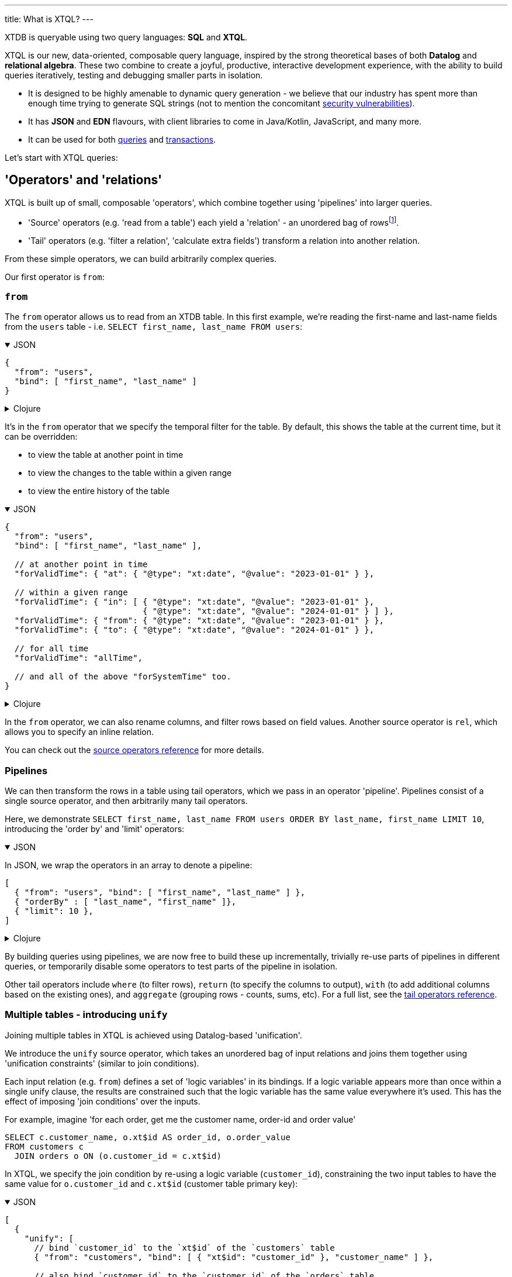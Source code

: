 ---
title: What is XTQL?
---

XTDB is queryable using two query languages: **SQL** and **XTQL**.

XTQL is our new, data-oriented, composable query language, inspired by the strong theoretical bases of both **Datalog** and **relational algebra**.
These two combine to create a joyful, productive, interactive development experience, with the ability to build queries iteratively, testing and debugging smaller parts in isolation.

* It is designed to be highly amenable to dynamic query generation - we believe that our industry has spent more than enough time trying to generate SQL strings (not to mention the concomitant https://owasp.org/www-community/attacks/SQL_Injection[security vulnerabilities^]).
* It has **JSON** and **EDN** flavours, with client libraries to come in Java/Kotlin, JavaScript, and many more.
* It can be used for both link:#operators_and_relations[queries] and link:#dml[transactions].

Let's start with XTQL queries:

[#operators_and_relations]
== 'Operators' and 'relations'

XTQL is built up of small, composable 'operators', which combine together using 'pipelines' into larger queries.

* 'Source' operators (e.g. 'read from a table') each yield a 'relation' - an unordered bag of rowsfootnote:[rows ... which themselves are otherwise known as 'maps', 'structs', 'records' or 'dictionaries' depending on your persuasion 😄].
* 'Tail' operators (e.g. 'filter a relation', 'calculate extra fields') transform a relation into another relation.

From these simple operators, we can build arbitrarily complex queries.

Our first operator is `from`:

=== `from`

The `from` operator allows us to read from an XTDB table.
In this first example, we're reading the first-name and last-name fields from the `users` table - i.e. `SELECT first_name, last_name FROM users`:

.JSON
[%collapsible%open]
====
[source,json]
----
{
  "from": "users",
  "bind": [ "first_name", "last_name" ]
}
----
====

.Clojure
[%collapsible]
====
[source,clojure]
----
(from :users [first-name last-name])
----
====

It's in the `from` operator that we specify the temporal filter for the table.
By default, this shows the table at the current time, but it can be overridden:

* to view the table at another point in time
* to view the changes to the table within a given range
* to view the entire history of the table

.JSON
[%collapsible%open]
====
[source,json]
----
{
  "from": "users",
  "bind": [ "first_name", "last_name" ],

  // at another point in time
  "forValidTime": { "at": { "@type": "xt:date", "@value": "2023-01-01" } },

  // within a given range
  "forValidTime": { "in": [ { "@type": "xt:date", "@value": "2023-01-01" },
                            { "@type": "xt:date", "@value": "2024-01-01" } ] },
  "forValidTime": { "from": { "@type": "xt:date", "@value": "2023-01-01" } },
  "forValidTime": { "to": { "@type": "xt:date", "@value": "2024-01-01" } },

  // for all time
  "forValidTime": "allTime",

  // and all of the above "forSystemTime" too.
}
----
====

.Clojure
[%collapsible]
====
[source,clojure]
----
(from :users {:bind [first-name last-name]

              ;; at another point in time
              :for-valid-time (at #inst "2023-01-01")

              ;; within a given range
              :for-valid-time (in #inst "2023-01-01", #inst "2024-01-01")
              :for-valid-time (from #inst "2023-01-01")
              :for-valid-time (to #inst "2024-01-01")

              ;; for all time
              :for-valid-time :all-time

              ;; and all of the above :for-system-time too.
              })
----
====

In the `from` operator, we can also rename columns, and filter rows based on field values.
Another source operator is `rel`, which allows you to specify an inline relation.

You can check out the link:/reference/main/xtql/queries.html#_source_operators[source operators reference] for more details.

=== Pipelines

We can then transform the rows in a table using tail operators, which we pass in an operator 'pipeline'.
Pipelines consist of a single source operator, and then arbitrarily many tail operators.

Here, we demonstrate `SELECT first_name, last_name FROM users ORDER BY last_name, first_name LIMIT 10`, introducing the 'order by' and 'limit' operators:

.JSON
[%collapsible%open]
====
In JSON, we wrap the operators in an array to denote a pipeline:

[source,json]
----
[
  { "from": "users", "bind": [ "first_name", "last_name" ] },
  { "orderBy" : [ "last_name", "first_name" ]},
  { "limit": 10 },
]
----
====

.Clojure
[%collapsible]
====
In Clojure, we use `+->+` to denote a pipeline - in a similar vein to the threading macro in Clojure 'core' footnote:[although XTQL's `+->+` isn't technically macro-expanded - it's just data.], we take one source operator and then pass it through a series of transformations.

[source,clojure]
----
(-> (from :users [first-name last-name])
    (order-by last-name first-name)
    (limit 10))
----
====

By building queries using pipelines, we are now free to build these up incrementally, trivially re-use parts of pipelines in different queries, or temporarily disable some operators to test parts of the pipeline in isolation.

Other tail operators include `where` (to filter rows), `return` (to specify the columns to output), `with` (to add additional columns based on the existing ones), and `aggregate` (grouping rows - counts, sums, etc).
For a full list, see the link:/reference/main/xtql/queries.html#_tail_operators[tail operators reference].

[#unify]
=== Multiple tables - introducing `unify`

Joining multiple tables in XTQL is achieved using Datalog-based 'unification'.

We introduce the `unify` source operator, which takes an unordered bag of input relations and joins them together using 'unification constraints' (similar to join conditions).

Each input relation (e.g. `from`) defines a set of 'logic variables' in its bindings.
If a logic variable appears more than once within a single unify clause, the results are constrained such that the logic variable has the same value everywhere it’s used.
This has the effect of imposing 'join conditions' over the inputs.

For example, imagine 'for each order, get me the customer name, order-id and order value'

[source,sql]
----
SELECT c.customer_name, o.xt$id AS order_id, o.order_value
FROM customers c
  JOIN orders o ON (o.customer_id = c.xt$id)
----

In XTQL, we specify the join condition by re-using a logic variable (`customer_id`), constraining the two input tables to have the same value for `o.customer_id` and `c.xt$id` (customer table primary key):

.JSON
[%collapsible%open]
====
[source,json]
----
[
  {
    "unify": [
      // bind `customer_id` to the `xt$id` of the `customers` table
      { "from": "customers", "bind": [ { "xt$id": "customer_id" }, "customer_name" ] },

      // also bind `customer_id` to the `customer_id` of the `orders` table
      { "from": "orders", "bind": [ { "xt$id": "order_id" }, "customer_id", "order_value" ] }
    ]
  },

  { "return": [ "customer_name", "order_id", "order_value" ]}
]
----
====

.Clojure
[%collapsible]
====
[source,clojure]
----
(-> (unify (from :customers [{:xt/id customer-id} customer-name])
           (from :orders [{:xt/id order-id} customer-id order-value]))
    (return customer-name order-id order-value))
----
====

The `unify` operator accepts 'unify clauses' - e.g. `from`, `where`, `with`, `join`, `left-join` - a full list of which can be found in the link:/reference/main/xtql/queries.html#_unify_clauses[unify clause reference guide].

[#dml]
== XTQL transactions - DML

XTQL can also be used in XTDB transactions to insert, update, delete and erase documents based on an XTQL query.
It uses the same query language as above, with a small wrapper for each of the operations.

These queries are evaluated on XTDB's single writer thread, so are guaranteed the strongest level of consistency.

=== `insert`

We can submit link:/reference/main/xtql/txs#_insert_into['insert' operations] to XTDB - these evaluate a query, and insert every result into the given table.

e.g. `INSERT INTO users2 SELECT xt$id, first_name AS given_name, last_name AS family_name FROM users`:

.JSON
[%collapsible%open]
====
[source,json]
----
{
  "insert": "users2",
  "query": {
    "from": "users",
    "bind": [ "xt$id", {"first_name": "given_name"}, {"last_name": "family_name"}]
  }
}
----
====

.Clojure
[%collapsible]
====
[source,clojure]
----
[:insert-into :users2
 '(from :users [xt/id {:first-name given-name, :last-name family-name}
                xt/valid-from xt/valid-to])]
----
====

=== `update`

link:/reference/main/xtql/txs#_update_table[Update operations] find rows, and specify which fields to update.

Here, we're incrementing a 'version' attribute - `UPDATE docs SET version = version + 1 WHERE xt$id = ?`

.JSON
[%collapsible%open]
====
[source,json]
----
{
  "update": "documents",
  "bind": [ { "xt$id": "$doc_id", "version": "v" }],
  "set": { "version": { "@call": "+", "@args": [ "v", 1 ] } }
}

// separately, we pass the following as the arguments to the query:
{ "doc_id": "my-doc-id" }
----
====

.Clojure
[%collapsible]
====
[source,clojure]
----
[:update {:table :documents
          :bind [{:xt/id $doc-id, :version v}]
          :set {:version (+ v 1)}}

 ;; specifying a value for the parameter with args
 {:doc-id "doc-id"}]
----
====

=== `delete`

link:/reference/main/xtql/txs#_delete_from[Delete operations] work like 'update' operations, but without the `set` clause.

Here, we delete all the comments for a given post-id - `DELETE FROM comments WHERE post_id = ?`

.JSON
[%collapsible%open]
====
[source,json]
----
{
  "delete": "comments",
  "bind": [ { "post_id": "$post_id" }]
}

// separately, we pass the following as the arguments to the query:
{ "post_id": "my-post-id" }
----
====

.Clojure
[%collapsible]
====
[source,clojure]
----
[:delete {:from :posts, :bind [{:post-id $post-id}]}

 ;; specifying a value for the parameter with args
 {:post-id "post-id"}]
----
====

== For more information

Congratulations - this is the majority of the theory behind XTQL!
You now understand the fundamentals behind how to construct XTQL queries from its simple building blocks - from here, it's much more about incrementally learning what each individual operator does, and what it looks like in your client language.

You can:

* check out the reference guides for XTQL link:/reference/main/xtql/queries[queries] and link:/reference/main/xtql/txs[transactions].

We're very much in **listening mode** right now - as a keen early adopter, we'd love to hear your first impressions, thoughts and opinions on where we're headed with XTQL.
Please do get in touch via the link:/intro/community.html#oss-community[usual channels]!
